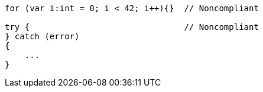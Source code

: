 [source,flex]
----
for (var i:int = 0; i < 42; i++){}  // Noncompliant

try {                               // Noncompliant
} catch (error)
{
    ...
}
----
